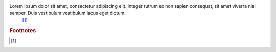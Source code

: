 Lorem ipsum dolor sit amet, consectetur adipiscing elit. Integer rutrum ex non sapien consequat, sit amet viverra nisl semper. Duis vestibulum vestibulum lacus eget dictum.
 [#Footnote]_

.. rubric:: Footnotes

.. [#Footnote]
